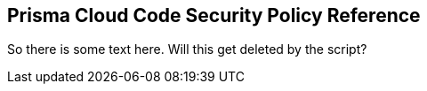 == Prisma Cloud Code Security Policy Reference


So there is some text here. Will this get deleted by the script?
